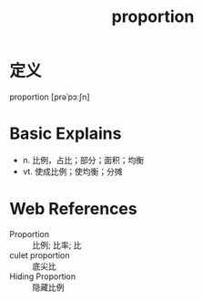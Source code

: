 #+title: proportion
#+roam_tags:英语单词

* 定义
  
proportion [prəˈpɔːʃn]

* Basic Explains
- n. 比例，占比；部分；面积；均衡
- vt. 使成比例；使均衡；分摊

* Web References
- Proportion :: 比例; 比率; 比
- culet proportion :: 底尖比
- Hiding Proportion :: 隐藏比例
